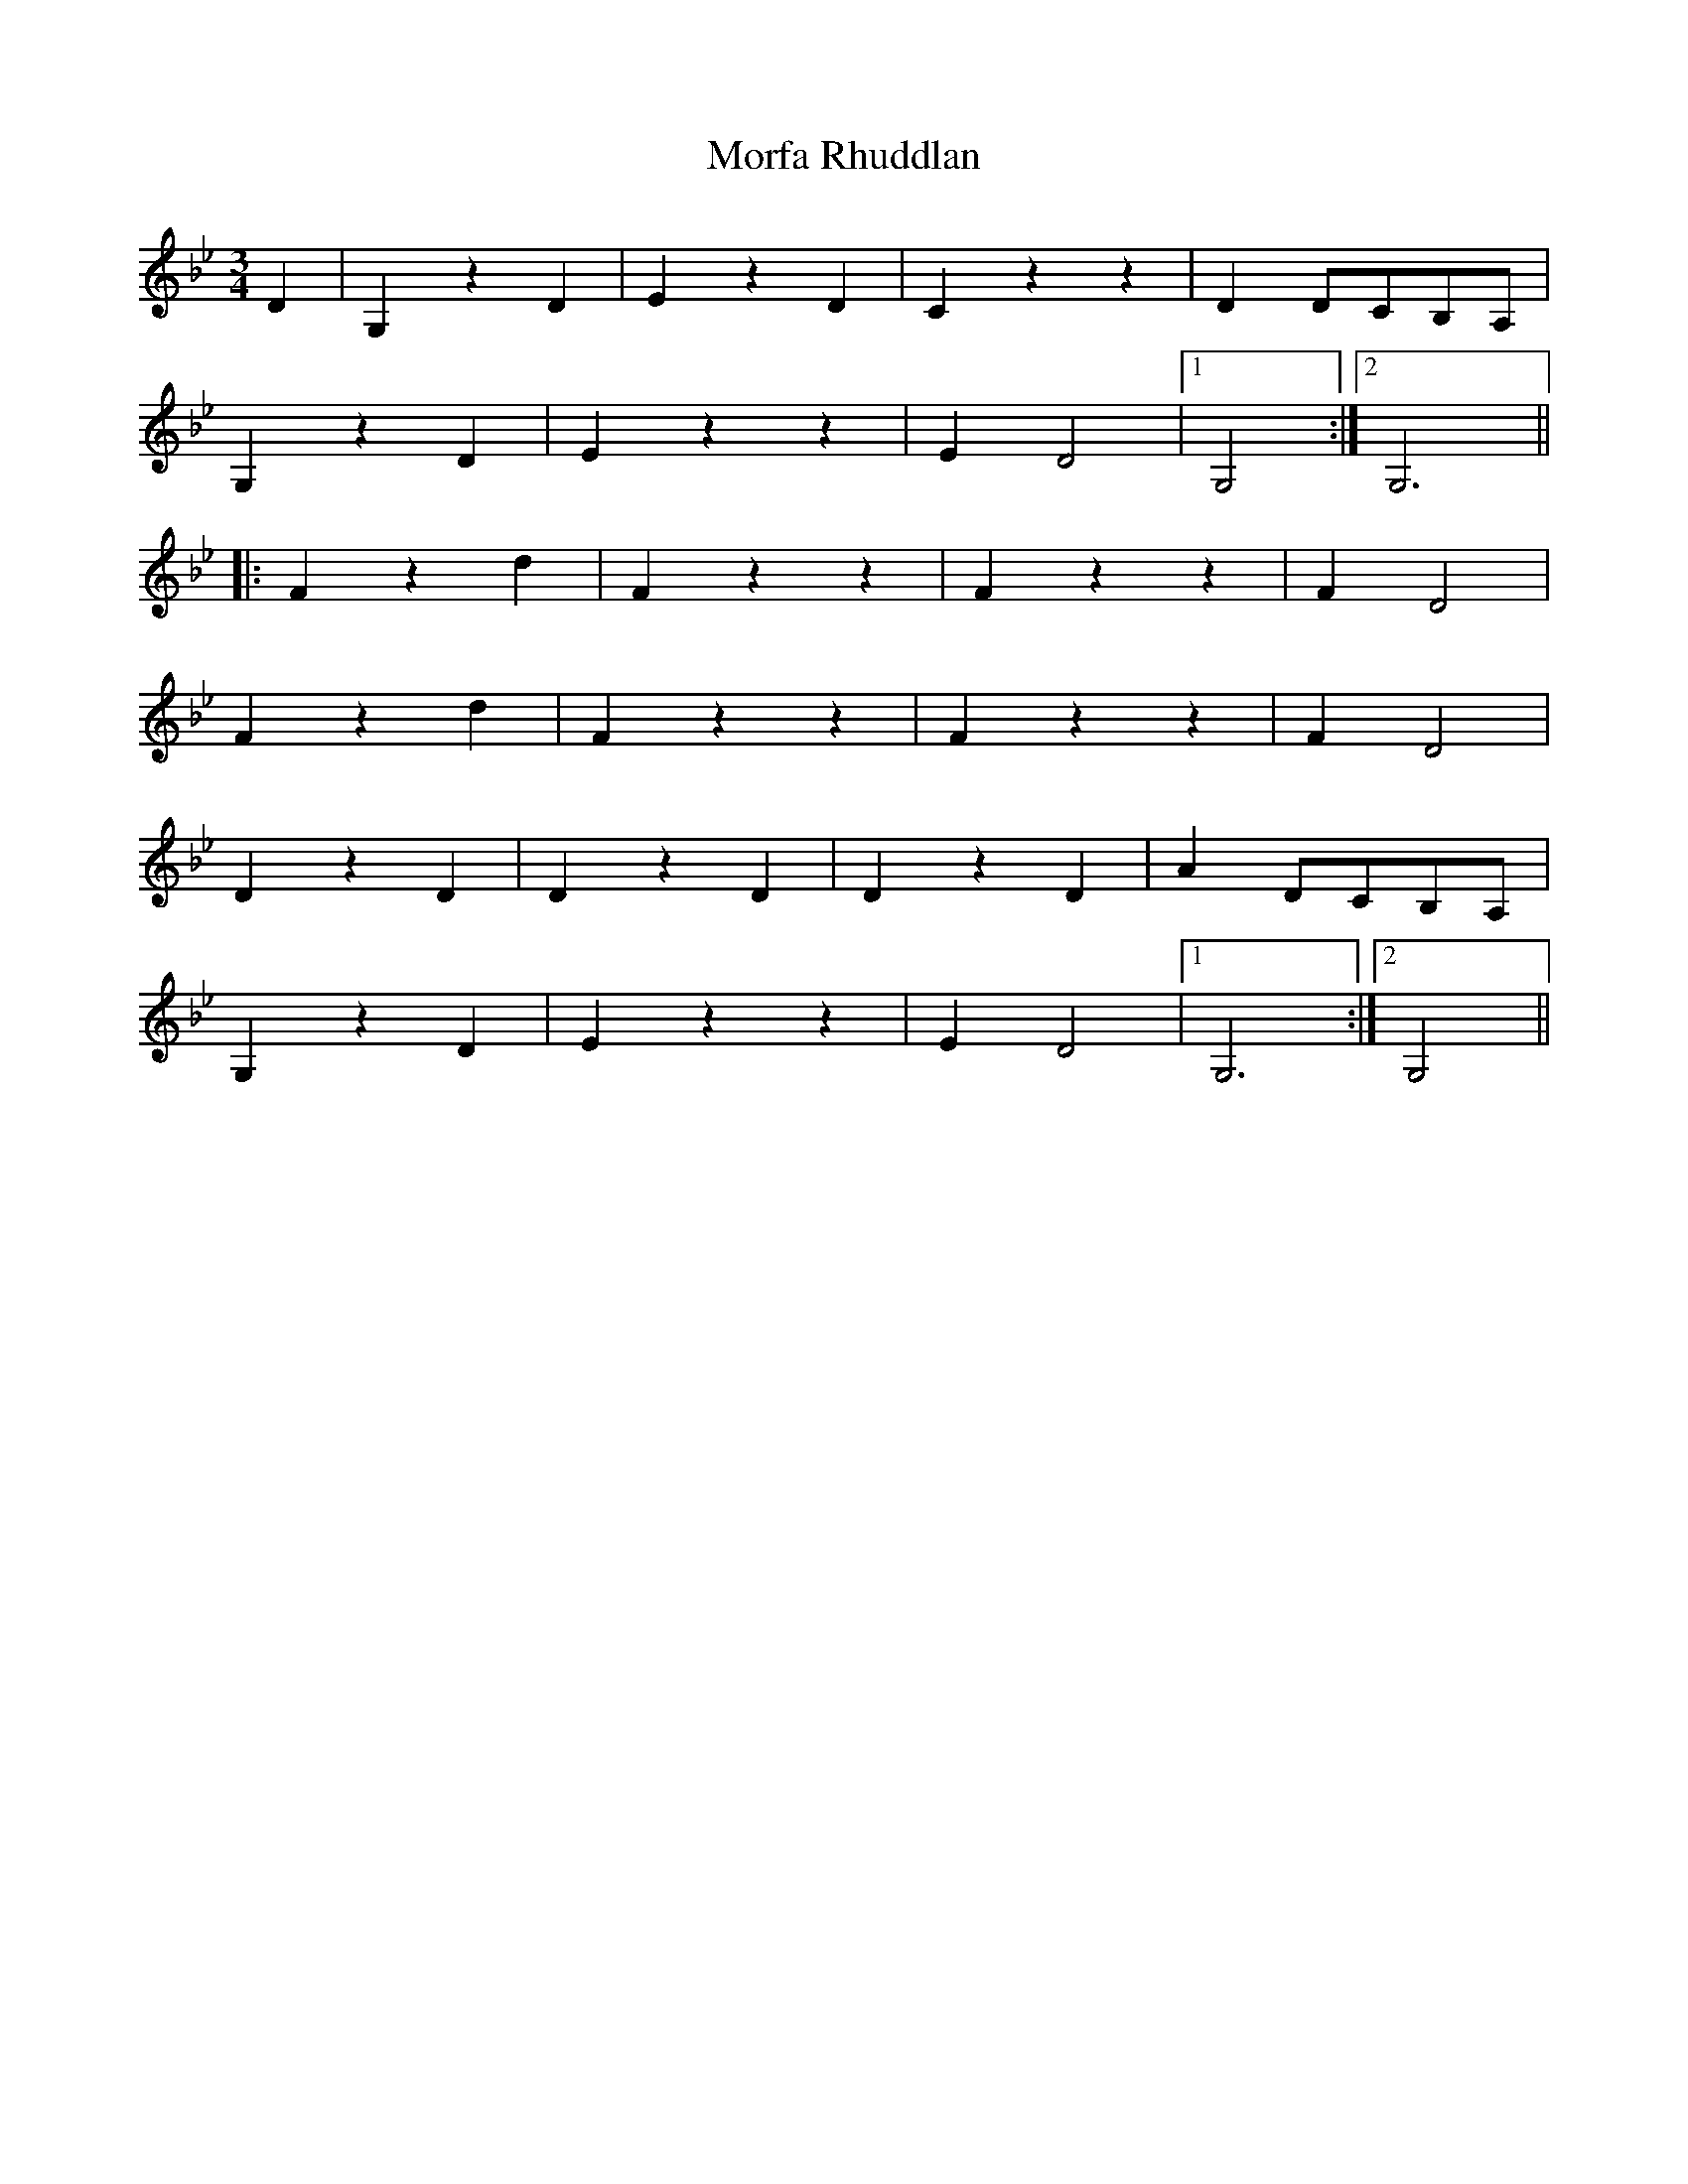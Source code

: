 X: 27675
T: Morfa Rhuddlan
R: waltz
M: 3/4
K: Gminor
D2|G,2 z2 D2|E2 z2 D2|C2 z2 z2|D2 DCB,A,|
G,2 z2 D2|E2 z2 z2|E2 D4|1 G,4:|2 G,6||
|:F2 z2 d2|F2 z2 z2|F2 z2 z2|F2 D4|
F2 z2 d2|F2 z2 z2|F2 z2 z2|F2 D4|
D2 z2 D2|D2 z2 D2|D2 z2 D2|A2 DCB,A,|
G,2 z2 D2|E2 z2 z2|E2 D4|1 G,6:|2 G,4||

